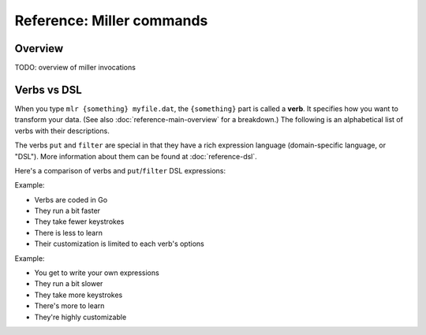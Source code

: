 ..
    PLEASE DO NOT EDIT DIRECTLY. EDIT THE .rst.in FILE PLEASE.

Reference: Miller commands
===============================

Overview
----------------------------------------------------------------

TODO: overview of miller invocations

Verbs vs DSL
----------------------------------------------------------------

When you type ``mlr {something} myfile.dat``, the ``{something}`` part is called a **verb**. It specifies how you want to transform your data. (See also :doc:`reference-main-overview` for a breakdown.) The following is an alphabetical list of verbs with their descriptions.

The verbs ``put`` and ``filter`` are special in that they have a rich expression language (domain-specific language, or "DSL"). More information about them can be found at :doc:`reference-dsl`.

Here's a comparison of verbs and ``put``/``filter`` DSL expressions:

Example:

.. code-block:: none
   :emphasize-lines: 1-1

    $ mlr stats1 -a sum -f x -g a data/small
    a=pan,x_sum=0.3467901443380824
    a=eks,x_sum=1.1400793586611044
    a=wye,x_sum=0.7778922255683036

* Verbs are coded in Go
* They run a bit faster
* They take fewer keystrokes
* There is less to learn
* Their customization is limited to each verb's options

Example:

.. code-block:: none
   :emphasize-lines: 1-1

    $ mlr  put -q '@x_sum[$a] += $x; end{emit @x_sum, "a"}' data/small
    a=pan,x_sum=0.3467901443380824
    a=eks,x_sum=1.1400793586611044
    a=wye,x_sum=0.7778922255683036

* You get to write your own expressions
* They run a bit slower
* They take more keystrokes
* There's more to learn
* They're highly customizable

